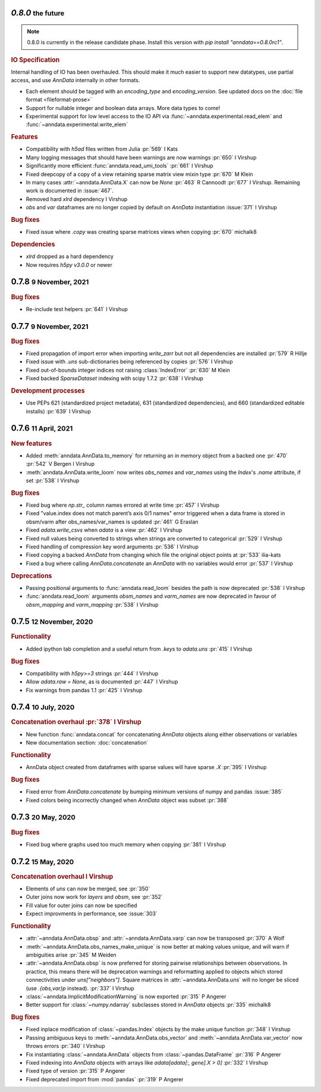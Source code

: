 .. role:: small
.. role:: smaller


`0.8.0` :small:`the future`
~~~~~~~~~~~~~~~~~~~~~~~~~~~

.. note:: 0.8.0 is currently in the release candidate phase. Install this version with `pip install "anndata==0.8.0rc1"`.

.. rubric:: IO Specification

Internal handling of IO has been overhauled.
This should make it much easier to support new datatypes, use partial access, and use `AnnData` internally in other formats.

- Each element should be tagged with an `encoding_type` and `encoding_version`. See updated docs on the :doc:`file format <fileformat-prose>`
- Support for nullable integer and boolean data arrays. More data types to come!
- Experimental support for low level access to the IO API via :func:`~anndata.experimental.read_elem` and :func:`~anndata.experimental.write_elem`

.. rubric:: Features

- Compatibility with `h5ad` files written from Julia :pr:`569` :smaller:`I Kats`
- Many logging messages that should have been warnings are now warnings :pr:`650` :smaller:`I Virshup`
- Significantly more efficient :func:`anndata.read_umi_tools` :pr:`661` :smaller:`I Virshup`
- Fixed deepcopy of a copy of a view retaining sparse matrix view mixin type :pr:`670` :smaller:`M Klein`
- In many cases :attr:`~anndata.AnnData.X` can now be `None` :pr:`463` :smaller:`R Cannoodt` :pr:`677` :smaller:`I Virshup`. Remaining work is documented in :issue:`467`.
- Removed hard `xlrd` dependency :smaller:`I Virshup`
- `obs` and `var` dataframes are no longer copied by default on `AnnData` instantiation :issue:`371` :smaller:`I Virshup`

.. rubric:: Bug fixes

- Fixed issue where `.copy` was creating sparse matrices views when copying :pr:`670` :smaller:`michalk8`

.. rubric:: Dependencies

* `xlrd` dropped as a hard dependency
* Now requires `h5py` `v3.0.0` or newer


0.7.8 :small:`9 November, 2021`
~~~~~~~~~~~~~~~~~~~~~~~~~~~~~~~

.. rubric:: Bug fixes

- Re-include test helpers :pr:`641` :smaller:`I Virshup`


0.7.7 :small:`9 November, 2021`
~~~~~~~~~~~~~~~~~~~~~~~~~~~~~~~

.. rubric:: Bug fixes

- Fixed propagation of import error when importing `write_zarr` but not all dependencies are installed :pr:`579` :smaller:`R Hillje`
- Fixed issue with `.uns` sub-dictionaries being referenced by copies :pr:`576` :smaller:`I Virshup`
- Fixed out-of-bounds integer indices not raising :class:`IndexError` :pr:`630` :smaller:`M Klein`
- Fixed backed `SparseDataset` indexing with scipy 1.7.2 :pr:`638` :smaller:`I Virshup`

.. rubric:: Development processes

- Use PEPs 621 (standardized project metadata), 631 (standardized dependencies), and 660 (standardized editable installs) :pr:`639` :smaller:`I Virshup`

0.7.6 :small:`11 April, 2021`
~~~~~~~~~~~~~~~~~~~~~~~~~~~~~

.. rubric:: New features

- Added :meth:`anndata.AnnData.to_memory` for returning an in memory object from a backed one :pr:`470` :pr:`542` :smaller:`V Bergen` :smaller:`I Virshup`
- :meth:`anndata.AnnData.write_loom` now writes `obs_names` and `var_names` using the `Index`'s `.name` attribute, if set :pr:`538` :smaller:`I Virshup`

.. rubric:: Bug fixes

- Fixed bug where `np.str_` column names errored at write time :pr:`457` :smaller:`I Virshup`
- Fixed "value.index does not match parent’s axis 0/1 names" error triggered when a data frame is stored in obsm/varm after obs_names/var_names is updated :pr:`461` :smaller:`G Eraslan`
- Fixed `adata.write_csvs` when `adata` is a view :pr:`462` :smaller:`I Virshup`
- Fixed null values being converted to strings when strings are converted to categorical :pr:`529` :smaller:`I Virshup`
- Fixed handling of compression key word arguments :pr:`536` :smaller:`I Virshup`
- Fixed copying a backed `AnnData` from changing which file the original object points at :pr:`533` :smaller:`ilia-kats`
- Fixed a bug where calling `AnnData.concatenate` an `AnnData` with no variables would error :pr:`537` :smaller:`I Virshup`

.. rubric:: Deprecations

- Passing positional arguments to :func:`anndata.read_loom` besides the path is now deprecated :pr:`538` :smaller:`I Virshup`
- :func:`anndata.read_loom` arguments `obsm_names` and `varm_names` are now deprecated in favour of `obsm_mapping` and `varm_mapping` :pr:`538` :smaller:`I Virshup`


0.7.5 :small:`12 November, 2020`
~~~~~~~~~~~~~~~~~~~~~~~~~~~~~~~~

.. rubric:: Functionality

- Added ipython tab completion and a useful return from `.keys` to `adata.uns` :pr:`415` :smaller:`I Virshup`

.. rubric:: Bug fixes

- Compatibility with `h5py>=3` strings :pr:`444` :smaller:`I Virshup`
- Allow `adata.raw = None`, as is documented :pr:`447` :smaller:`I Virshup`
- Fix warnings from pandas 1.1 :pr:`425` :smaller:`I Virshup`

0.7.4 :small:`10 July, 2020`
~~~~~~~~~~~~~~~~~~~~~~~~~~~~

.. rubric:: Concatenation overhaul :pr:`378` :smaller:`I Virshup`

- New function :func:`anndata.concat` for concatenating `AnnData` objects along either observations or variables
- New documentation section: :doc:`concatenation`

.. rubric:: Functionality

- AnnData object created from dataframes with sparse values will have sparse `.X` :pr:`395` :smaller:`I Virshup`

.. rubric:: Bug fixes

- Fixed error from `AnnData.concatenate` by bumping minimum versions of numpy and pandas :issue:`385`
- Fixed colors being incorrectly changed when `AnnData` object was subset :pr:`388`

0.7.3 :small:`20 May, 2020`
~~~~~~~~~~~~~~~~~~~~~~~~~~~

.. rubric:: Bug fixes

- Fixed bug where graphs used too much memory when copying :pr:`381` :smaller:`I Virshup`

0.7.2 :small:`15 May, 2020`
~~~~~~~~~~~~~~~~~~~~~~~~~~~

.. rubric:: Concatenation overhaul :smaller:`I Virshup`

- Elements of `uns` can now be merged, see :pr:`350`
- Outer joins now work for `layers` and `obsm`, see :pr:`352`
- Fill value for outer joins can now be specified
- Expect improvments in performance, see :issue:`303`

.. rubric:: Functionality

- :attr:`~anndata.AnnData.obsp` and :attr:`~anndata.AnnData.varp` can now be transposed :pr:`370` :smaller:`A Wolf`
- :meth:`~anndata.AnnData.obs_names_make_unique` is now better at making values unique, and will warn if ambiguities arise :pr:`345` :smaller:`M Weiden`
- :attr:`~anndata.AnnData.obsp` is now preferred for storing pairwise relationships between observations. In practice, this means there will be deprecation warnings and reformatting applied to objects which stored connectivities under `uns["neighbors"]`. Square matrices in :attr:`~anndata.AnnData.uns` will no longer be sliced (use `.{obs,var}p` instead). :pr:`337` :smaller:`I Virshup`
- :class:`~anndata.ImplicitModificationWarning` is now exported :pr:`315` :smaller:`P Angerer`
- Better support for :class:`~numpy.ndarray` subclasses stored in `AnnData` objects :pr:`335` :smaller:`michalk8`

.. rubric:: Bug fixes

- Fixed inplace modification of :class:`~pandas.Index` objects by the make unique function :pr:`348` :smaller:`I Virshup`
- Passing ambiguous keys to :meth:`~anndata.AnnData.obs_vector` and :meth:`~anndata.AnnData.var_vector` now throws errors :pr:`340` :smaller:`I Virshup`
- Fix instantiating :class:`~anndata.AnnData` objects from :class:`~pandas.DataFrame` :pr:`316` :smaller:`P Angerer`
- Fixed indexing into `AnnData` objects with arrays like `adata[adata[:, gene].X > 0]` :pr:`332` :smaller:`I Virshup`
- Fixed type of version :pr:`315` :smaller:`P Angerer`
- Fixed deprecated import from :mod:`pandas` :pr:`319` :smaller:`P Angerer`
